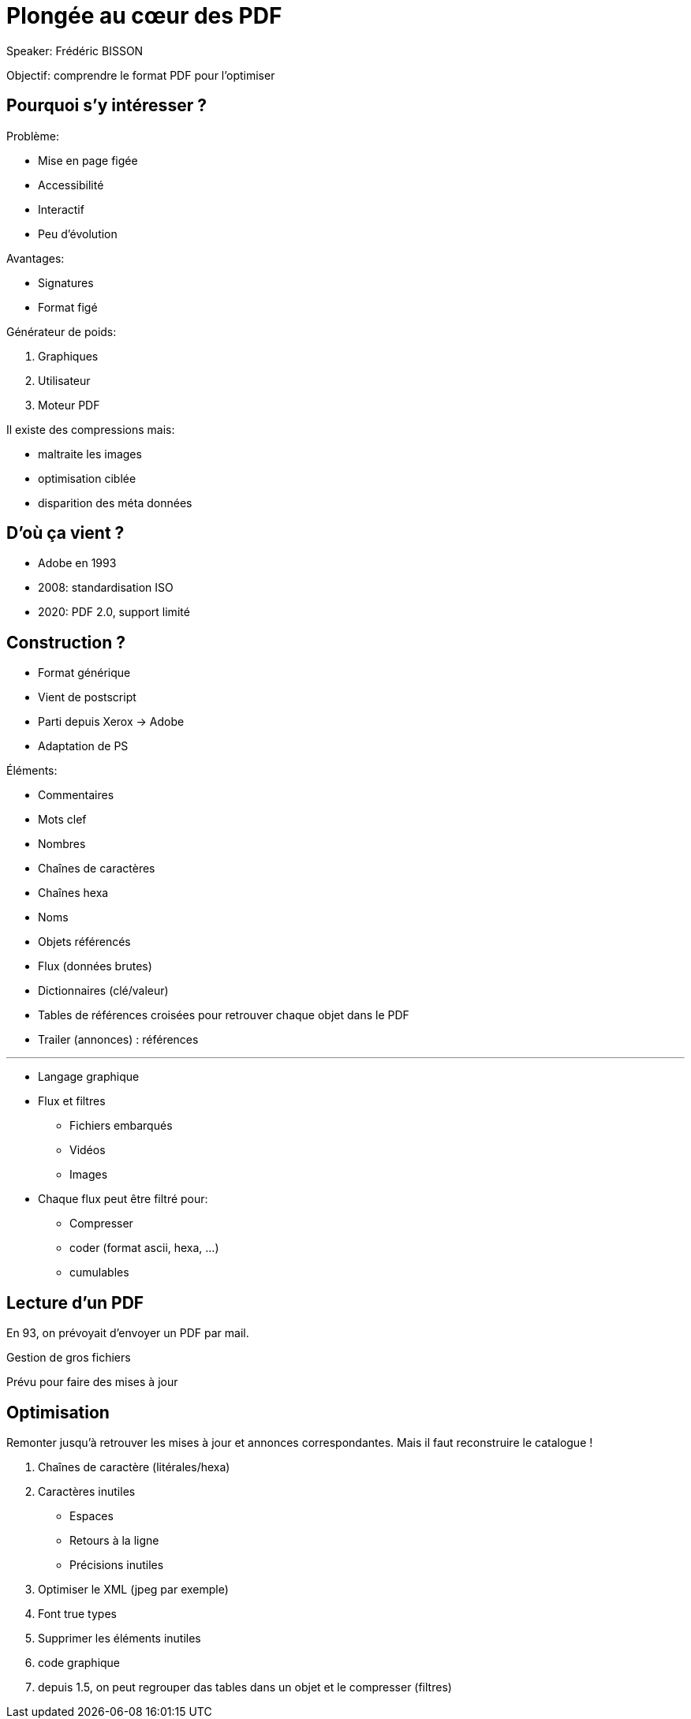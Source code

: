 = Plongée au cœur des PDF

Speaker: Frédéric BISSON

Objectif: comprendre le format PDF pour l’optimiser

== Pourquoi s’y intéresser ?

Problème:

- Mise en page figée
- Accessibilité
- Interactif
- Peu d'évolution

Avantages:

- Signatures
- Format figé

Générateur de poids:

. Graphiques
. Utilisateur
. Moteur PDF

Il existe des compressions mais:

- maltraite les images
- optimisation ciblée
- disparition des méta données

== D'où ça vient ?

- Adobe en 1993
- 2008: standardisation ISO
- 2020: PDF 2.0, support limité

== Construction ?

- Format générique
- Vient de postscript
- Parti depuis Xerox -> Adobe
- Adaptation de PS

Éléments:

- Commentaires
- Mots clef
- Nombres
- Chaînes de caractères
- Chaînes hexa
- Noms
- Objets référencés
- Flux (données brutes)
- Dictionnaires (clé/valeur)
- Tables de références croisées pour retrouver chaque objet dans le PDF
- Trailer (annonces) : références

---

* Langage graphique
* Flux et filtres
** Fichiers embarqués
** Vidéos
** Images
* Chaque flux peut être filtré pour:
** Compresser
** coder (format ascii, hexa, …)
** cumulables

== Lecture d'un PDF

En 93, on prévoyait d'envoyer un PDF par mail.

Gestion de gros fichiers

Prévu pour faire des mises à jour

.On repère l'en-tête. Signature, commentaire détrompeur. %PDF-{version}
.On va à la fin du fichier pour trouver l'annonce quelque part et dans les derniers 1024 octets. %EOF
.Remonter jusqu’à retrouver les mises à jour et annonces correspondantes. Mais il faut reconstruire le catalogue !


== Optimisation

. Chaînes de caractère (litérales/hexa)
. Caractères inutiles
** Espaces
** Retours à la ligne
** Précisions inutiles
. Optimiser le XML (jpeg par exemple)
. Font true types
. Supprimer les éléments inutiles
. code graphique
. depuis 1.5, on peut regrouper das tables dans un objet et le compresser (filtres)